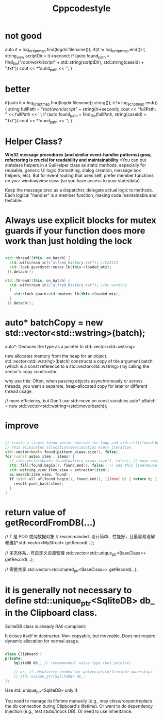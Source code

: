 #+title: Cppcodestyle
* not good
        auto it = log_script_map.find(logdir.filename());
        if(it != log_script_map.end())
        {
        string_view scriptDir = it->second;
        if (auto found_path = find_file("/root/work/script/" + std::string(scriptDir),
                                        std::string(caseId) + ".txt"))
        cout << *found_path << '\n';
        }

* better
        if(auto it = log_script_map.find(logdir.filename().string()); it != log_script_map.end())
            {
              string fullPath = "/root/work/script/" + string(it->second);
              cout << "fullPath: " << fullPath << '\n';
              if (auto found_path = find_file(fullPath, string(caseId) + ".txt"))
                cout << *found_path << '\n';
            }

* Helper Class?
*Win32 message procedures (and similar event-handler patterns) grow, refactoring is crucial for readability and maintainability*
*You can put stateless helpers in a GuiHelper class as static methods, especially for reusable, generic UI logic (formatting, dialog creation, message box helpers, etc).
But for event routing that uses self, prefer member functions on your window/view class (so you have access to your state/data).

Keep the message proc as a dispatcher, delegate actual logic to methods.
Each logical "handler" is a member function, making code maintainable and testable.

* Always use explicit blocks for mutex guards if your function does more work than just holding the lock
#+begin_src cpp

std::thread([this, on_batch] {
  std::wifstream in(L"alfred_history.txt"); //C26115
  std::lock_guardstd::mutex lk(this->loaded_mtx);
 }).detach();

std::thread([this, on_batch] {
  std::wifstream in(L"alfred_history.txt"); //no warning
  {
    std::lock_guard<std::mutex> lk(this->loaded_mtx);
  }
 }).detach();

#+end_src

* auto* batchCopy = new std::vector<std::wstring>(batch);
auto*:  Deduces the type as a pointer to std::vector<std::wstring>

new allocates memory from the heap for an object.
std::vector<std::wstring>(batch) constructs a copy of the argument batch (which is a const reference to a std::vector<std::wstring>) by calling the vector's copy constructor.

why use this:
Often, when passing objects asynchronously or across threads, you want a separate, heap-allocated copy for later or different thread usage.

// more efficiency, but Don't use std::move on const variables
auto* pBatch = new std::vector<std::wstring>(std::move(batch));

* improve
#+begin_src cpp

// create a single found vector outside the loop and std::fill(found.begin(), found.end(), false) before each use.
// This eliminates allocation/deallocation every iteration.
std::vector<bool> found(pattern_views.size(), false);
for (const auto& item : items) {
  // std::vector<bool> found(pattern_views.size(), false); // move outside of loop
  std::fill(found.begin(), found.end(), false); // add this line(Reuse and reset)
  std::wstring_view item_view = extractor(item);
  ac.search(item_view, found);
  if (std::all_of(found.begin(), found.end(), [](bool b) { return b; })) {
    result.push_back(item);
  }
}
#+end_src

* return value of getRecordFromDB(...)

// T 是 POD 或纯数据对象
// recommanded. 设计简单、性能好，且最容易理解和维护
std::vector<MyStruct> getRecord(...);

// 多态体系、有自定义资源管理
std::vector<std::unique_ptr<BaseClass>> getRecord(...);

// 需要共享
std::vector<std::shared_ptr<BaseClass>> getRecord(...);
* it is generally not necessary to define std::unique_ptr<SqliteDB> db_ in the Clipboard class.
SqliteDB class is already RAII-compliant:

It closes itself in destructor.
Non-copyable, but moveable.
Does not require dynamic allocation for normal usage.

#+begin_src cpp

class Clipboard {
private:
    SqliteDB db_; // recommended: value type (not pointer)

    // or, if absolutely needed for polymorphism/flexible ownership:
    // std::unique_ptr<SqliteDB> db_;
};
#+end_src

Use std::unique_ptr<SqliteDB> only if:

You need to manage its lifetime manually (e.g., may close/reopen/replace the db connection during Clipboard's lifetime).
Or want to do dependency injection (e.g., test stubs/mock DB).
Or need to use inheritance.
